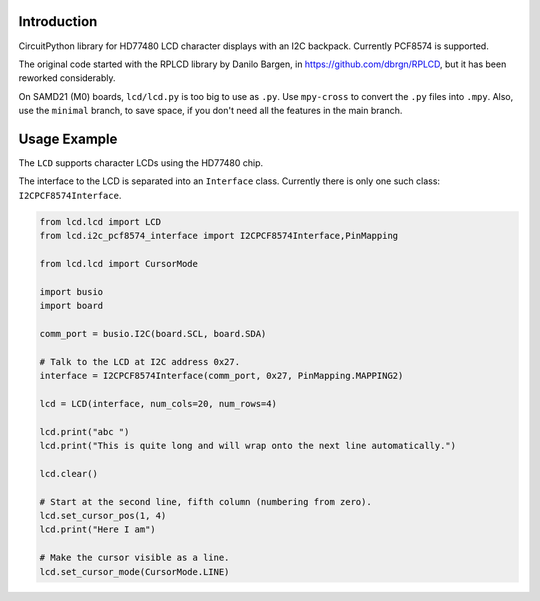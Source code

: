 Introduction
============

CircuitPython library for HD77480 LCD character displays with an I2C backpack.
Currently PCF8574 is supported.

The original code started with the RPLCD library by Danilo Bargen, in https://github.com/dbrgn/RPLCD,
but it has been reworked considerably.

On SAMD21 (M0) boards, ``lcd/lcd.py`` is too big to use as ``.py``. Use ``mpy-cross`` to convert the ``.py`` files into ``.mpy``.
Also, use the ``minimal`` branch, to save space, if you don't need all the features in the main branch.

Usage Example
=============

The ``LCD`` supports character LCDs using the HD77480 chip.

The interface to the LCD is separated into an ``Interface`` class.
Currently there is only one such class: ``I2CPCF8574Interface``.

.. code-block:: python

    from lcd.lcd import LCD
    from lcd.i2c_pcf8574_interface import I2CPCF8574Interface,PinMapping

    from lcd.lcd import CursorMode

    import busio
    import board

    comm_port = busio.I2C(board.SCL, board.SDA)

    # Talk to the LCD at I2C address 0x27.
    interface = I2CPCF8574Interface(comm_port, 0x27, PinMapping.MAPPING2)

    lcd = LCD(interface, num_cols=20, num_rows=4)

    lcd.print("abc ")
    lcd.print("This is quite long and will wrap onto the next line automatically.")

    lcd.clear()

    # Start at the second line, fifth column (numbering from zero).
    lcd.set_cursor_pos(1, 4)
    lcd.print("Here I am")

    # Make the cursor visible as a line.
    lcd.set_cursor_mode(CursorMode.LINE)
